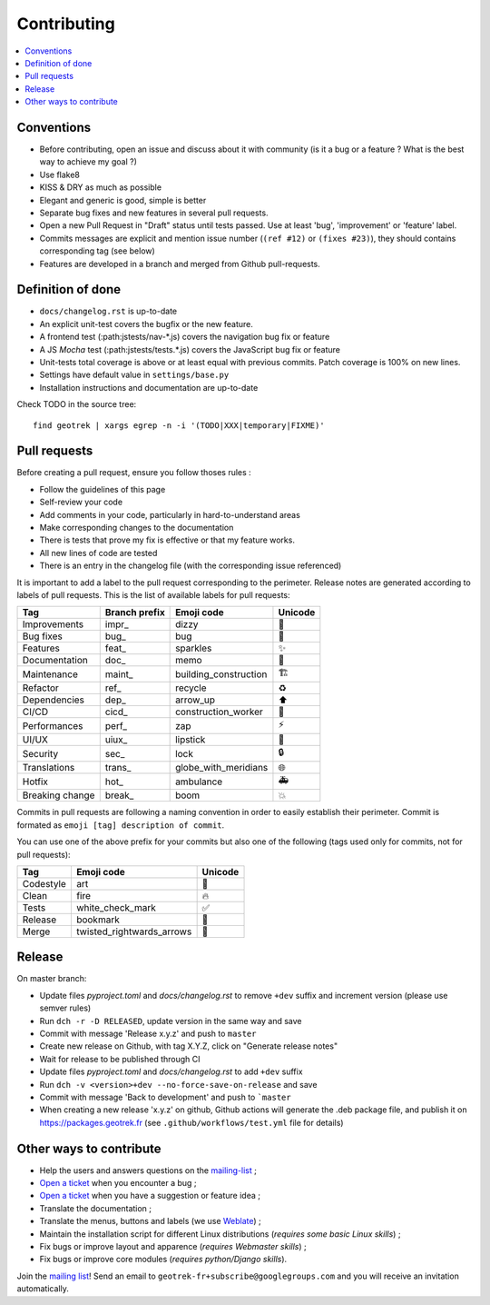============
Contributing
============

.. contents::
   :local:
   :depth: 2

Conventions
-----------

* Before contributing, open an issue and discuss about it with community (is it a bug or a feature ? What is the best way to achieve my goal ?)
* Use flake8
* KISS & DRY as much as possible
* Elegant and generic is good, simple is better
* Separate bug fixes and new features in several pull requests.
* Open a new Pull Request in "Draft" status until tests passed. Use at least 'bug', 'improvement' or 'feature' label.
* Commits messages are explicit and mention issue number (``(ref #12)`` or ``(fixes #23)``), they should contains corresponding tag (see below)
* Features are developed in a branch and merged from Github pull-requests.

Definition of done
------------------

* ``docs/changelog.rst`` is up-to-date
* An explicit unit-test covers the bugfix or the new feature.
* A frontend test (:path:jstests/nav-\*.js) covers the navigation bug fix or feature
* A JS *Mocha* test (:path:jstests/tests.\*.js) covers the JavaScript bug fix or feature
* Unit-tests total coverage is above or at least equal with previous commits. Patch coverage is 100% on new lines.
* Settings have default value in ``settings/base.py``
* Installation instructions and documentation are up-to-date

Check TODO in the source tree:

::

   find geotrek | xargs egrep -n -i '(TODO|XXX|temporary|FIXME)'


Pull requests
-------------

Before creating a pull request, ensure you follow thoses rules :

* Follow the guidelines of this page
* Self-review your code
* Add comments in your code, particularly in hard-to-understand areas
* Make corresponding changes to the documentation
* There is tests that prove my fix is effective or that my feature works.
* All new lines of code are tested
* There is an entry in the changelog file (with the corresponding issue referenced)

It is important to add a label to the pull request corresponding to the perimeter. Release notes are generated according to labels of pull requests. This is the list of available labels for pull requests:

+-----------------+---------------+-----------------------+---------+
| Tag             | Branch prefix | Emoji code            | Unicode |
+=================+===============+=======================+=========+
| Improvements    | impr\_        | dizzy                 | 💫      |
+-----------------+---------------+-----------------------+---------+
| Bug fixes       | bug\_         | bug                   | 🐛      |
+-----------------+---------------+-----------------------+---------+
| Features        | feat\_        | sparkles              | ✨      |
+-----------------+---------------+-----------------------+---------+
| Documentation   | doc\_         | memo                  | 📝      |
+-----------------+---------------+-----------------------+---------+
| Maintenance     | maint\_       | building_construction | 🏗       |
+-----------------+---------------+-----------------------+---------+
| Refactor        | ref\_         | recycle               | ♻       |
+-----------------+---------------+-----------------------+---------+
| Dependencies    | dep\_         | arrow_up              | ⬆       |
+-----------------+---------------+-----------------------+---------+
| CI/CD           | cicd\_        | construction_worker   | 👷      |
+-----------------+---------------+-----------------------+---------+
| Performances    | perf\_        | zap                   | ⚡      |
+-----------------+---------------+-----------------------+---------+
| UI/UX           | uiux\_        | lipstick              | 💄      |
+-----------------+---------------+-----------------------+---------+
| Security        | sec\_         | lock                  | 🔒      |
+-----------------+---------------+-----------------------+---------+
| Translations    | trans\_       | globe_with_meridians  | 🌐      |
+-----------------+---------------+-----------------------+---------+
| Hotfix          | hot\_         | ambulance             | 🚑      |
+-----------------+---------------+-----------------------+---------+
| Breaking change | break\_       | boom                  | 💥      |
+-----------------+---------------+-----------------------+---------+

Commits in pull requests are following a naming convention in order to easily establish their perimeter. Commit is formated as ``emoji [tag] description of commit``.

You can use one of the above prefix for your commits but also one of the following (tags used only for commits, not for pull requests):

========= ========================= ========
Tag       Emoji code                Unicode
========= ========================= ========
Codestyle art                       🎨
Clean     fire                      🔥
Tests     white_check_mark          ✅
Release   bookmark                  🔖
Merge     twisted_rightwards_arrows 🔀
========= ========================= ========


Release
--------

On master branch:

* Update files *pyproject.toml* and *docs/changelog.rst* to remove ``+dev`` suffix and increment version (please use semver rules)
* Run ``dch -r -D RELEASED``, update version in the same way and save
* Commit with message 'Release x.y.z' and push to ``master``
* Create new release on Github, with tag X.Y.Z, click on "Generate release notes"
* Wait for release to be published through CI
* Update files *pyproject.toml* and *docs/changelog.rst* to add ``+dev`` suffix
* Run ``dch -v <version>+dev --no-force-save-on-release`` and save
* Commit with message 'Back to development' and push to ```master``

* When creating a new release 'x.y.z' on github, Github actions will generate the .deb package file, and publish it on https://packages.geotrek.fr (see ``.github/workflows/test.yml`` file for details)

Other ways to contribute
-------------------------

* Help the users and answers questions on the `mailing-list <https://groups.google.com/g/geotrek-fr>`_ ;
* `Open a ticket <https://github.com/GeotrekCE/Geotrek-admin/issues/new>`_ when you encounter a bug ;
* `Open a ticket <https://github.com/GeotrekCE/Geotrek-admin/issues/new>`_ when you have a suggestion or feature idea ;
* Translate the documentation ;
* Translate the menus, buttons and labels (we use `Weblate <https://weblate.makina-corpus.net>`_) ;
* Maintain the installation script for different Linux distributions (*requires some basic Linux skills*) ;
* Fix bugs or improve layout and apparence (*requires Webmaster skills*) ;
* Fix bugs or improve core modules (*requires python/Django skills*).

Join the `mailing list <https://groups.google.com/forum/#!forum/geotrek-fr>`_! Send an email to ``geotrek-fr+subscribe@googlegroups.com`` and you will receive an invitation automatically.